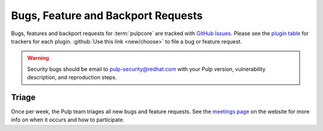 Bugs, Feature and Backport Requests
===================================

Bugs, features and backport requests for :term:`pulpcore` are tracked with `GitHub Issues
<https://github.com/pulp/pulpcore/issues>`_. Please see the `plugin table
<https://pulpproject.org/content-plugins/>`_ for trackers for each plugin. :github:`Use this link
<new/choose>` to file a bug or feature request.

.. warning::

    Security bugs should be email to pulp-security@redhat.com with your Pulp version, vulnerability
    description, and reproduction steps.


.. _triage:

Triage
------
Once per week, the Pulp team triages all new bugs and feature requests. See the
`meetings page <https://pulpproject.org/get_involved/#meetings>`_ on the website for more info on
when it occurs and how to participate.
